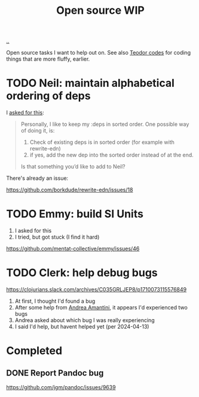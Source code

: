 :PROPERTIES:
:ID: 15db9c7a-a1d0-417a-80a9-1ef39128de59
:END:
#+TITLE: Open source WIP

[[file:..][..]]

Open source tasks I want to help out on.
See also [[id:abb67198-8b4a-4713-b705-31fb431cd177][Teodor codes]] for coding things that are more fluffy, earlier.

* TODO Neil: maintain alphabetical ordering of deps

I [[https://clojurians.slack.com/archives/C03KCV7TM6F/p1712056116950329][asked for this]]:

#+begin_quote
Personally, I like to keep my :deps in sorted order. One possible way of doing it, is:

1. Check of existing deps is in sorted order (for example with rewrite-edn)
2. if yes, add the new dep into the sorted order instead of at the end.

Is that something you’d like to add to Neil?
#+end_quote

There's already an issue:

https://github.com/borkdude/rewrite-edn/issues/18

* TODO Emmy: build SI Units

1. I asked for this
2. I tried, but got stuck (I find it hard)

https://github.com/mentat-collective/emmy/issues/46

* TODO Clerk: help debug bugs

https://clojurians.slack.com/archives/C035GRLJEP8/p1710073115576849

1. At first, I thought I'd found a bug
2. After some help from [[id:EC36679E-E0F0-4222-B40D-1F7FD53CC7D9][Andrea Amantini]], it appears I'd experienced two bugs
3. Andrea asked about which bug I was really experiencing
4. I said I'd help, but havent helped yet (per 2024-04-13)

* Completed
** DONE Report Pandoc bug

https://github.com/jgm/pandoc/issues/9639
